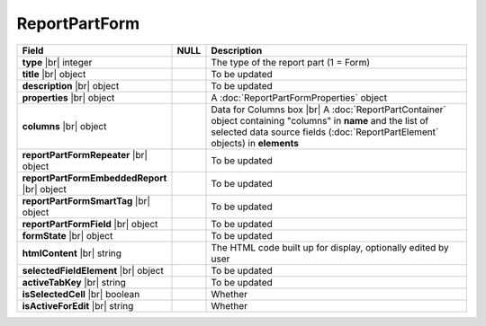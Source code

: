 
=====================
ReportPartForm
=====================

.. comment: this is the Object Model in Front-end

.. list-table::
   :header-rows: 1
   :widths: 25 5 70

   *  -  Field
      -  NULL
      -  Description
   *  -  **type** |br|
         integer
      -
      -  The type of the report part (1 = Form)
   *  -  **title** |br|
         object
      -
      -  To be updated
   *  -  **description** |br|
         object
      -
      -  To be updated
   *  -  **properties** |br|
         object
      -
      -  A :doc:`ReportPartFormProperties` object
   *  -  **columns** |br|
         object
      -
      -  Data for Columns box |br|
         A :doc:`ReportPartContainer` object containing "columns" in **name** and the list of selected data source fields (:doc:`ReportPartElement` objects) in **elements**
   *  -  **reportPartFormRepeater** |br|
         object
      -
      -  To be updated
   *  -  **reportPartFormEmbeddedReport** |br|
         object
      -
      -  To be updated
   *  -  **reportPartFormSmartTag** |br|
         object
      -
      -  To be updated
   *  -  **reportPartFormField** |br|
         object
      -
      -  To be updated
   *  -  **formState** |br|
         object
      -
      -  To be updated
   *  -  **htmlContent** |br|
         string
      -
      -  The HTML code built up for display, optionally edited by user
   *  -  **selectedFieldElement** |br|
         object
      -
      -  To be updated
   *  -  **activeTabKey** |br|
         string
      -
      -  To be updated
   *  -  **isSelectedCell** |br|
         boolean
      -
      -  Whether 
   *  -  **isActiveForEdit** |br|
         string
      -
      -  Whether 
